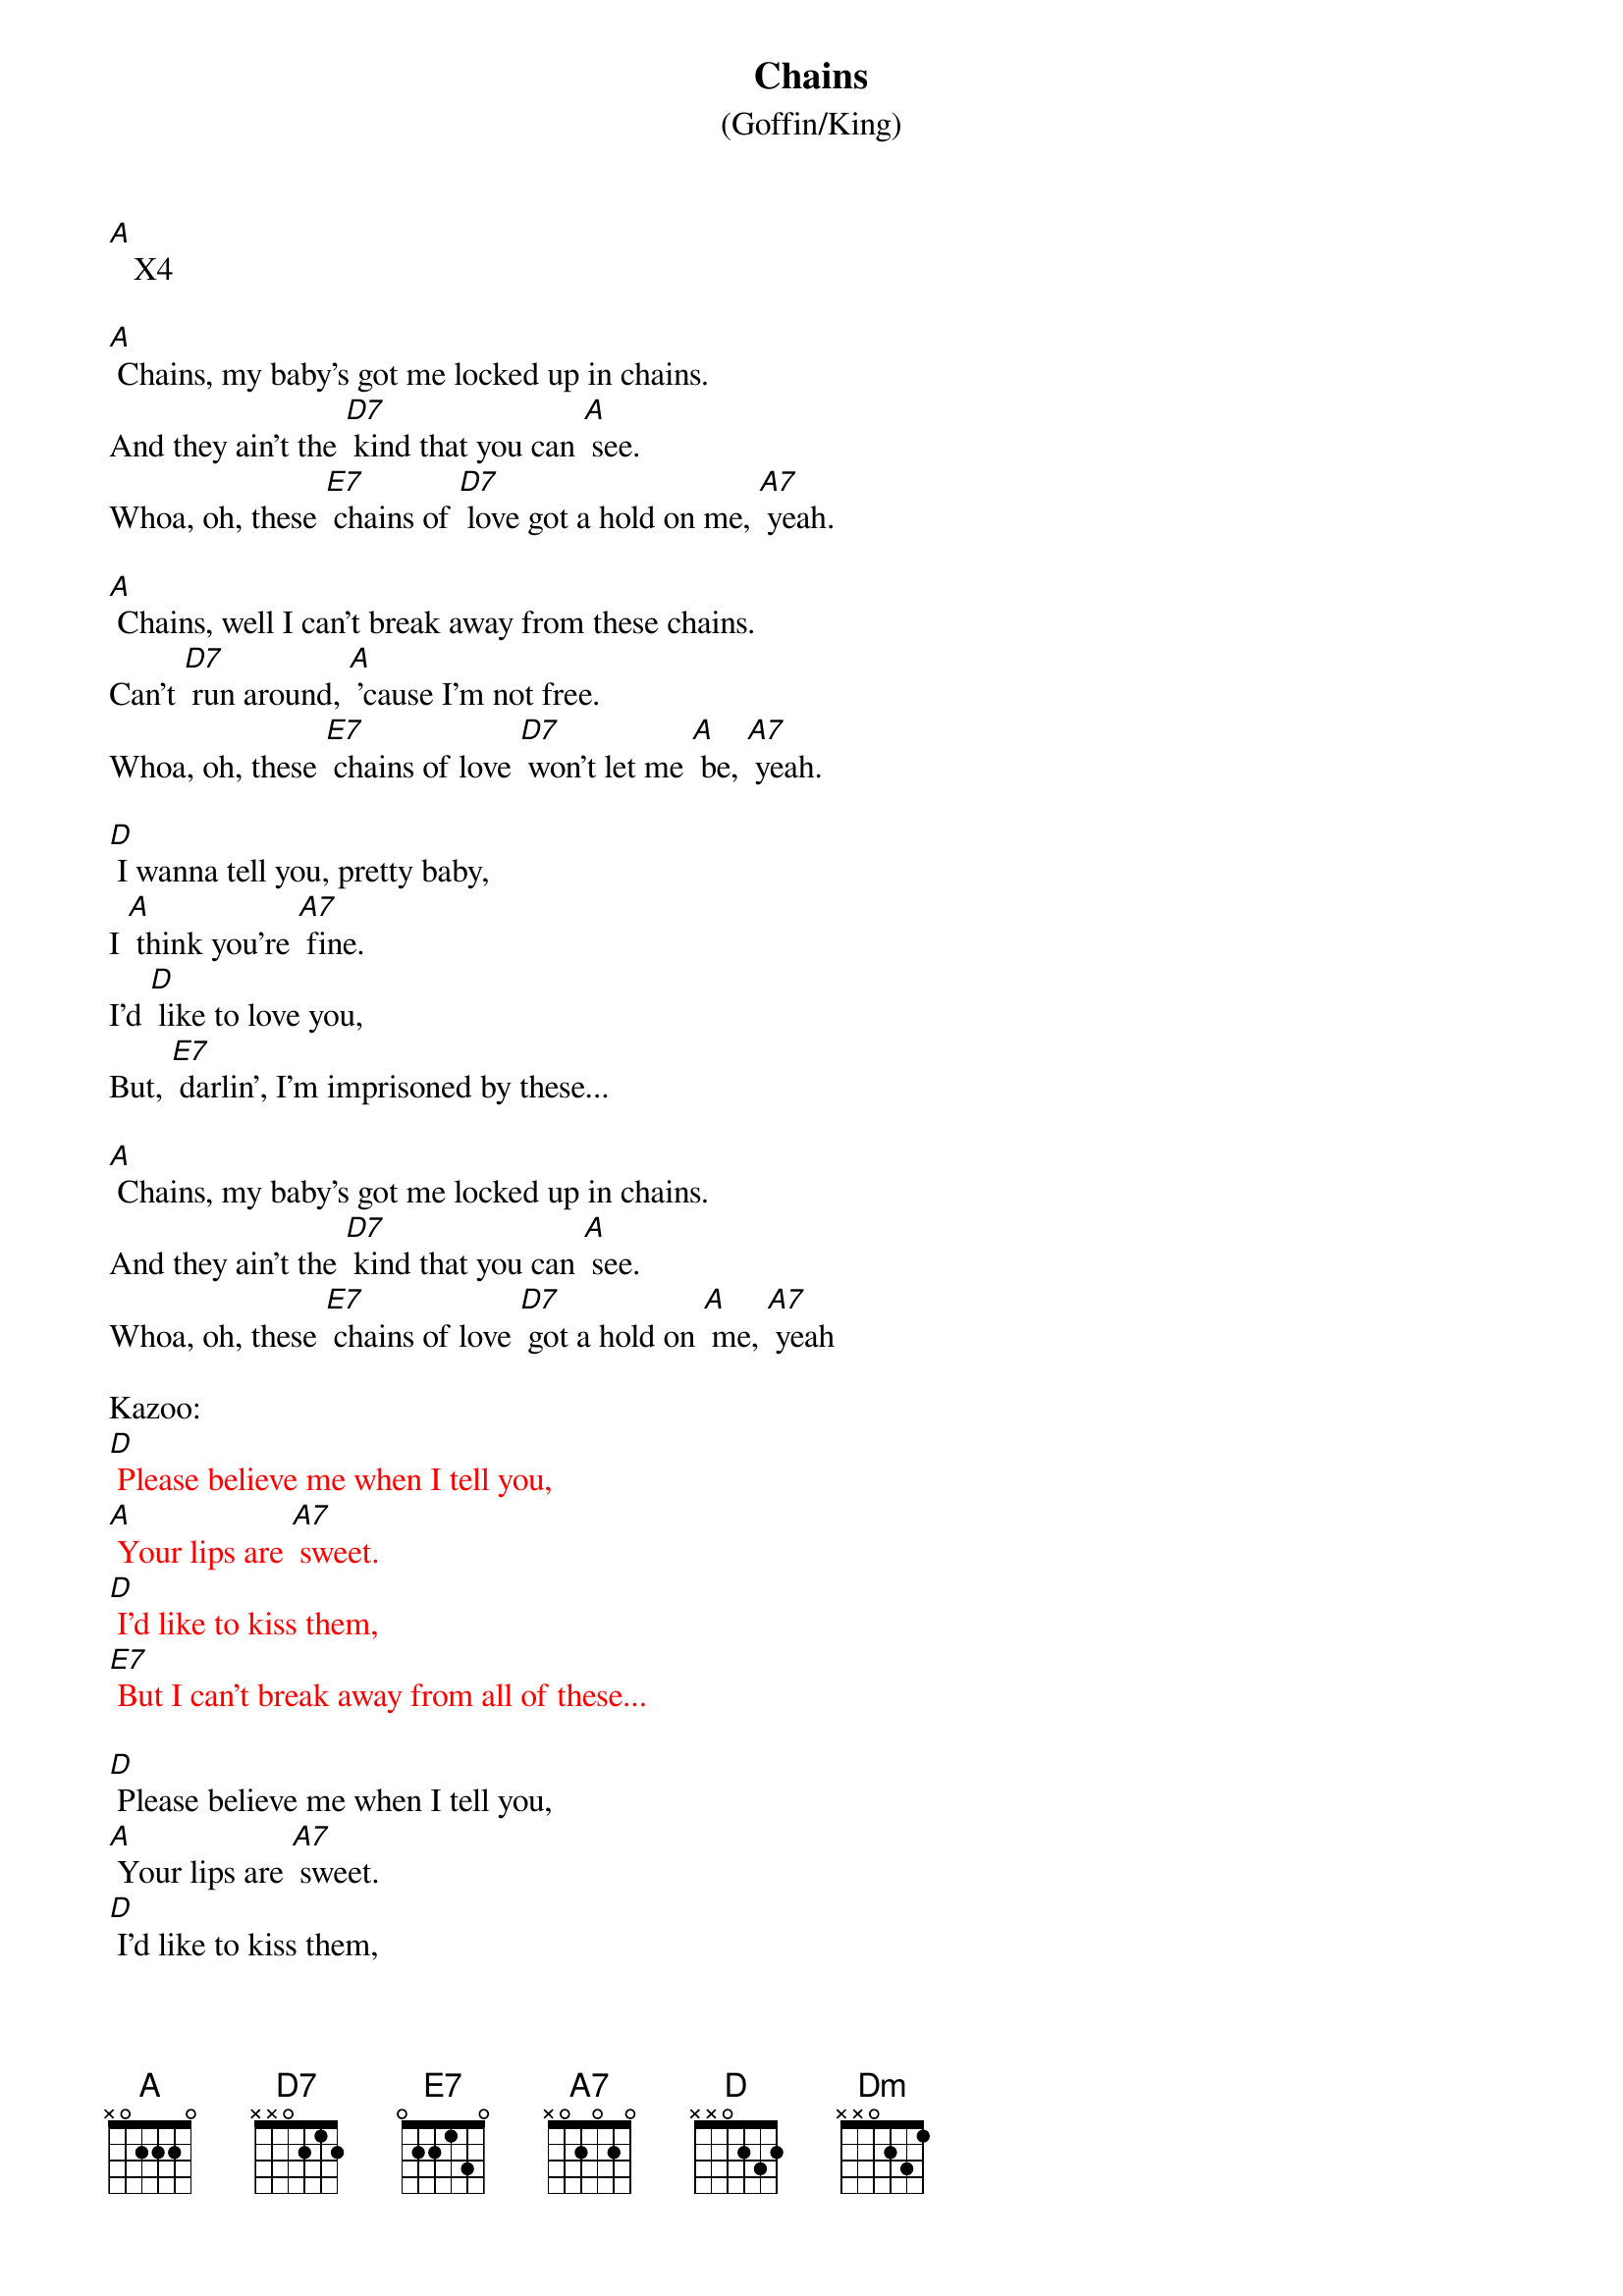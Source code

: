 {t: Chains }
{st: (Goffin/King)}

[A]   X4

[A] Chains, my baby's got me locked up in chains.
And they ain't the [D7] kind that you can [A] see.
Whoa, oh, these [E7] chains of [D7] love got a hold on me, [A7] yeah.

[A] Chains, well I can't break away from these chains.
Can't [D7] run around, [A] 'cause I'm not free.
Whoa, oh, these [E7] chains of love [D7] won't let me [A] be, [A7] yeah.

[D] I wanna tell you, pretty baby,
I [A] think you're [A7] fine.
I'd [D] like to love you,
But, [E7] darlin', I'm imprisoned by these...

[A] Chains, my baby's got me locked up in chains.
And they ain't the [D7] kind that you can [A] see.
Whoa, oh, these [E7] chains of love [D7] got a hold on [A] me, [A7] yeah

Kazoo:
{textcolour: red}
[D] Please believe me when I tell you,
[A] Your lips are [A7] sweet.
[D] I'd like to kiss them,
[E7] But I can't break away from all of these...
{textcolour}

[D] Please believe me when I tell you,
[A] Your lips are [A7] sweet.
[D] I'd like to kiss them,
[E7] But I can't break away from all of these...

[A] Chains, my baby's got me [A7] locked up in chains.
And they [D7] ain't the kind that you can [A] see.
Whoa, oh, these [E7] chains of love [D7] got a hold on [A] me, [A7] yeah

[A] Chains, chains of love  2x
[Dm] Chains, chains of lo-v-e [A]
